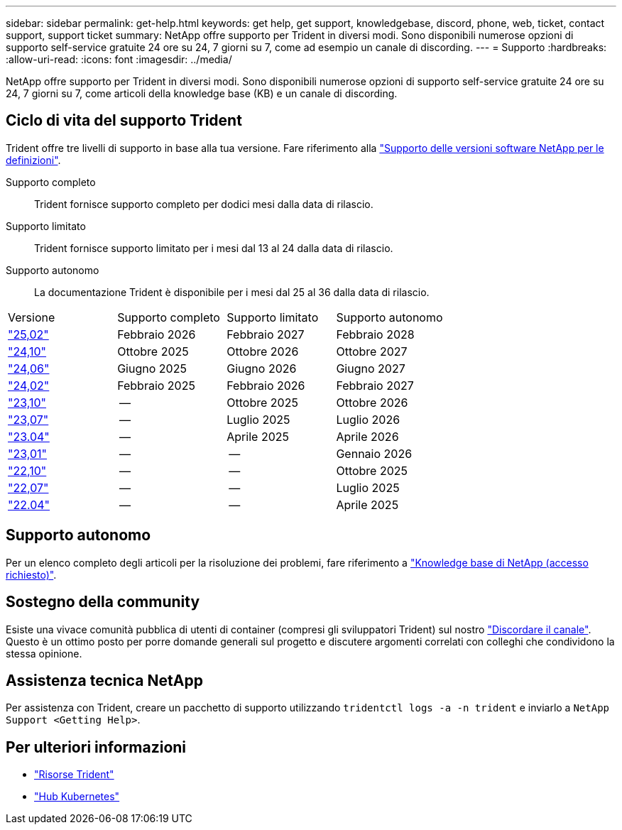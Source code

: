 ---
sidebar: sidebar 
permalink: get-help.html 
keywords: get help, get support, knowledgebase, discord, phone, web, ticket, contact support, support ticket 
summary: NetApp offre supporto per Trident in diversi modi. Sono disponibili numerose opzioni di supporto self-service gratuite 24 ore su 24, 7 giorni su 7, come ad esempio un canale di discording. 
---
= Supporto
:hardbreaks:
:allow-uri-read: 
:icons: font
:imagesdir: ../media/


[role="lead"]
NetApp offre supporto per Trident in diversi modi. Sono disponibili numerose opzioni di supporto self-service gratuite 24 ore su 24, 7 giorni su 7, come articoli della knowledge base (KB) e un canale di discording.



== Ciclo di vita del supporto Trident

Trident offre tre livelli di supporto in base alla tua versione. Fare riferimento alla link:https://mysupport.netapp.com/site/info/version-support["Supporto delle versioni software NetApp per le definizioni"^].

Supporto completo:: Trident fornisce supporto completo per dodici mesi dalla data di rilascio.
Supporto limitato:: Trident fornisce supporto limitato per i mesi dal 13 al 24 dalla data di rilascio.
Supporto autonomo:: La documentazione Trident è disponibile per i mesi dal 25 al 36 dalla data di rilascio.


[cols="1, 1, 1, 1"]
|===


| Versione | Supporto completo | Supporto limitato | Supporto autonomo 


 a| 
link:https://docs.netapp.com/us-en/trident/index.html["25,02"^]
| Febbraio 2026 | Febbraio 2027 | Febbraio 2028 


 a| 
link:https://docs.netapp.com/us-en/trident-2410/index.html["24,10"^]
| Ottobre 2025 | Ottobre 2026 | Ottobre 2027 


 a| 
link:https://docs.netapp.com/us-en/trident-2406/index.html["24,06"^]
| Giugno 2025 | Giugno 2026 | Giugno 2027 


 a| 
link:https://docs.netapp.com/us-en/trident-2402/index.html["24,02"^]
| Febbraio 2025 | Febbraio 2026 | Febbraio 2027 


 a| 
link:https://docs.netapp.com/us-en/trident-2310/index.html["23,10"^]
| -- | Ottobre 2025 | Ottobre 2026 


 a| 
link:https://docs.netapp.com/us-en/trident-2307/index.html["23,07"^]
| -- | Luglio 2025 | Luglio 2026 


 a| 
link:https://docs.netapp.com/us-en/trident-2304/index.html["23.04"^]
| -- | Aprile 2025 | Aprile 2026 


 a| 
link:https://docs.netapp.com/us-en/trident-2301/index.html["23,01"^]
| -- | -- | Gennaio 2026 


 a| 
link:https://docs.netapp.com/us-en/trident-2210/index.html["22,10"^]
| -- | -- | Ottobre 2025 


 a| 
link:https://docs.netapp.com/us-en/trident-2207/index.html["22,07"^]
| -- | -- | Luglio 2025 


 a| 
link:https://docs.netapp.com/us-en/trident-2204/index.html["22.04"^]
| -- | -- | Aprile 2025 
|===


== Supporto autonomo

Per un elenco completo degli articoli per la risoluzione dei problemi, fare riferimento a https://kb.netapp.com/Advice_and_Troubleshooting/Cloud_Services/Trident_Kubernetes["Knowledge base di NetApp (accesso richiesto)"^].



== Sostegno della community

Esiste una vivace comunità pubblica di utenti di container (compresi gli sviluppatori Trident) sul nostro link:https://discord.gg/NetApp["Discordare il canale"^]. Questo è un ottimo posto per porre domande generali sul progetto e discutere argomenti correlati con colleghi che condividono la stessa opinione.



== Assistenza tecnica NetApp

Per assistenza con Trident, creare un pacchetto di supporto utilizzando `tridentctl logs -a -n trident` e inviarlo a `NetApp Support <Getting Help>`.



== Per ulteriori informazioni

* link:https://github.com/NetApp/trident["Risorse Trident"^]
* link:https://cloud.netapp.com/kubernetes-hub["Hub Kubernetes"^]

